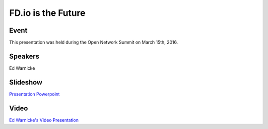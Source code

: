 .. _2016_03_15_fdiofuture:

.. toctree:

===================
FD.io is the Future
===================

Event
-----

This presentation was held during the Open Network Summit on March 15th, 2016.

Speakers
--------

Ed Warnicke

Slideshow
---------

`Presentation Powerpoint <https://wiki.fd.io/images/8/85/Fdio_is_the_future.pptx>`_

Video
-----

`Ed Warnicke's Video Presentation <https://www.youtube.com/watch?v=OYQWRnar0gs&list=PLGeM09tlguZQo9qAFIxF_TpNxlfGgJVUN&index=78>`_

